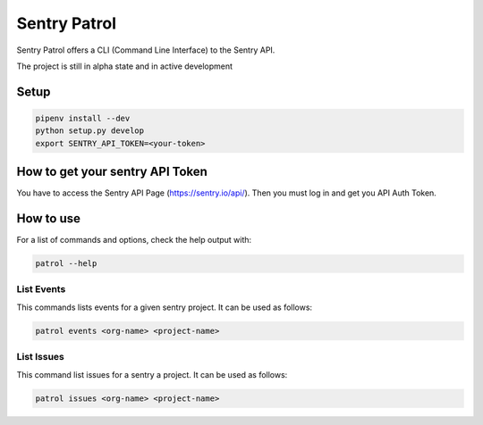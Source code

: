 Sentry Patrol
=============

Sentry Patrol offers a CLI (Command Line Interface) to the Sentry API.

The project is still in alpha state and in active development


Setup
~~~~~

.. code:: bash

    pipenv install --dev
    python setup.py develop
    export SENTRY_API_TOKEN=<your-token>


How to get your sentry API Token
~~~~~~~~~~~~~~~~~~~~~~~~~~~~~~~~

You have to access the Sentry API Page (https://sentry.io/api/). Then you
must log in and get you API Auth Token.


How to use
~~~~~~~~~~

For a list of commands and options, check the help output with:

.. code:: bash

    patrol --help


List Events
-----------

This commands lists events for a given sentry project. It can be used as follows:

.. code:: bash

    patrol events <org-name> <project-name>


List Issues
-----------

This command list issues for a sentry a project. It can be used as follows:

.. code:: bash

    patrol issues <org-name> <project-name>
